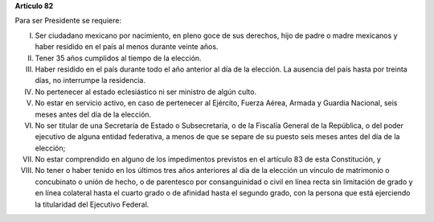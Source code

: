 **Artículo 82**

Para ser Presidente se requiere:

I. Ser ciudadano mexicano por nacimiento, en pleno goce de sus derechos,
   hijo de padre o madre mexicanos y haber residido en el país al menos
   durante veinte años.

II. Tener 35 años cumplidos al tiempo de la elección.

III. Haber residido en el país durante todo el año anterior al día de la
     elección. La ausencia del país hasta por treinta días, no
     interrumpe la residencia.

IV. No pertenecer al estado eclesiástico ni ser ministro de algún culto.

V. No estar en servicio activo, en caso de pertenecer al Ejército,
   Fuerza Aérea, Armada y Guardia Nacional, seis meses antes del día de
   la elección.

VI. No ser titular de una Secretaría de Estado o Subsecretaría, o de la
    Fiscalía General de la República, o del poder ejecutivo de alguna
    entidad federativa, a menos de que se separe de su puesto seis meses
    antes del día de la elección;

VII. No estar comprendido en alguno de los impedimentos previstos en el
     artículo 83 de esta Constitución, y

VIII. No tener o haber tenido en los últimos tres años anteriores al día
      de la elección un vínculo de matrimonio o concubinato o unión de
      hecho, o de parentesco por consanguinidad o civil en línea recta
      sin limitación de grado y en línea colateral hasta el cuarto grado
      o de afinidad hasta el segundo grado, con la persona que está
      ejerciendo la titularidad del Ejecutivo Federal.
